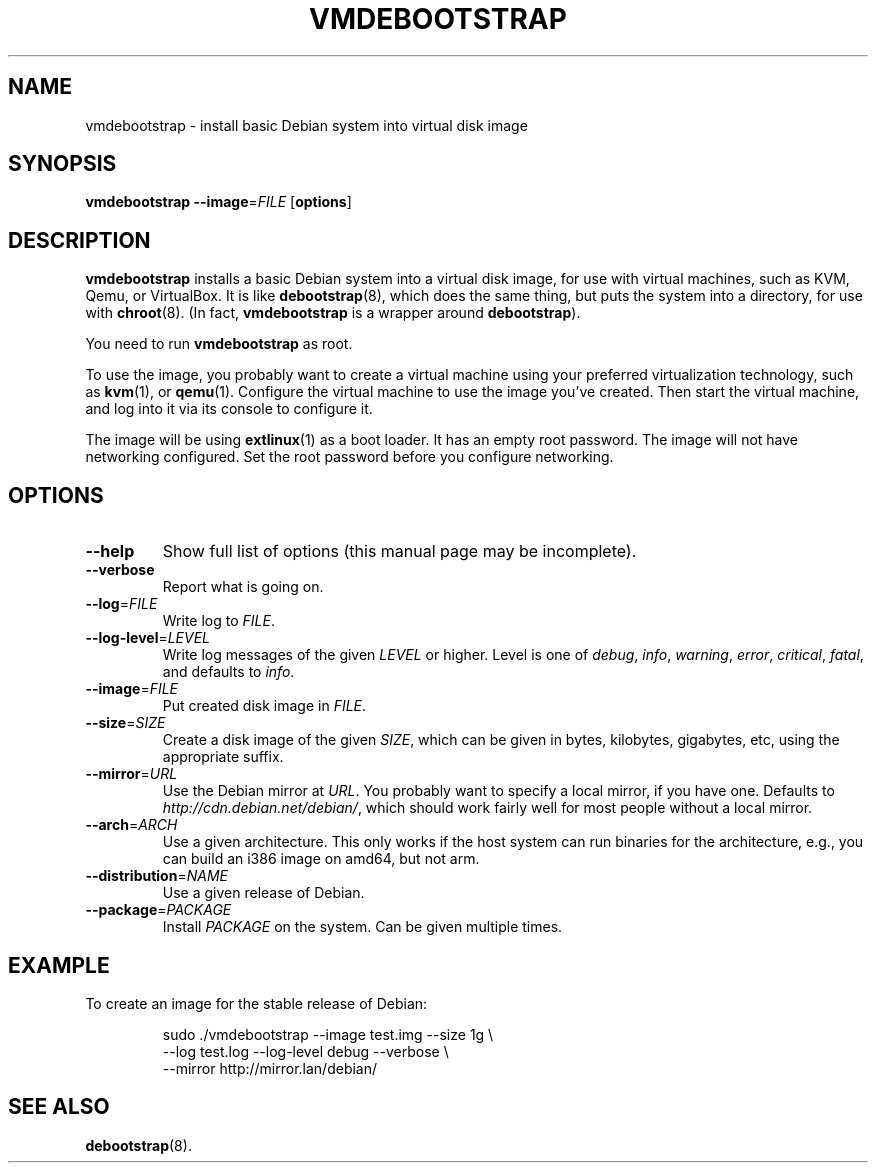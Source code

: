.\" Copyright 2011 Lars Wirzenius <liw@liw.fi>
.\" 
.\" This program is free software: you can redistribute it and/or modify
.\" it under the terms of the GNU General Public License as published by
.\" the Free Software Foundation, either version 3 of the License, or
.\" (at your option) any later version.
.\" 
.\" This program is distributed in the hope that it will be useful,
.\" but WITHOUT ANY WARRANTY; without even the implied warranty of
.\" MERCHANTABILITY or FITNESS FOR A PARTICULAR PURPOSE.  See the
.\" GNU General Public License for more details.
.\" 
.\" You should have received a copy of the GNU General Public License
.\" along with this program.  If not, see <http://www.gnu.org/licenses/>.
.\"
.TH VMDEBOOTSTRAP 8
.SH NAME
vmdebootstrap \- install basic Debian system into virtual disk image
.SH SYNOPSIS
.B vmdebootstrap
.BR \-\-image =\fIFILE
.RB [ options ]
.SH DESCRIPTION
.B vmdebootstrap
installs a basic Debian system into a virtual disk image,
for use with virtual machines,
such as KVM, Qemu, or VirtualBox.
It is like
.BR debootstrap (8),
which does the same thing, but puts the system into a directory,
for use with
.BR chroot (8).
(In fact,
.B vmdebootstrap
is a wrapper around
.BR debootstrap ).
.PP
You need to run
.B vmdebootstrap
as root.
.PP
To use the image,
you probably want to create a virtual machine using your preferred
virtualization technology, such as 
.BR kvm (1),
or
.BR qemu (1).
Configure the virtual machine to use the image you've created.
Then start the virtual machine,
and log into it via its console to configure it.
.PP
The image will be using
.BR extlinux (1)
as a boot loader.
It has an empty root password.
The image will not have networking configured.
Set the root password before you configure networking.
.SH OPTIONS
.TP
.BR \-\-help
Show full list of options (this manual page may be incomplete).
.TP
.BR \-\-verbose
Report what is going on.
.TP
.BR \-\-log =\fIFILE
Write log to 
.IR FILE .
.TP
.BR \-\-log\-level =\fILEVEL
Write log messages of the given
.I LEVEL
or higher.
Level is one of 
.IR debug ,
.IR info ,
.IR warning ,
.IR error ,
.IR critical ,
.IR fatal ,
and defaults to
.IR info .
.TP
.BR \-\-image =\fIFILE
Put created disk image in
.IR FILE .
.TP
.BR \-\-size =\fISIZE
Create a disk image of the given
.IR SIZE ,
which can be given in bytes,
kilobytes,
gigabytes,
etc,
using the appropriate suffix.
.TP
.BR \-\-mirror =\fIURL
Use the Debian mirror at
.IR URL .
You probably want to specify a local mirror, if you have one.
Defaults to
.IR http://cdn.debian.net/debian/ ,
which should work fairly well for most people without a local mirror.
.TP
.BR \-\-arch =\fIARCH
Use a given architecture.
This only works if the host system can run binaries for the architecture,
e.g., you can build an i386 image on amd64, but not arm.
.TP
.BR \-\-distribution =\fINAME
Use a given release of Debian.
.TP
.BR \-\-package =\fIPACKAGE
Install 
.I PACKAGE
on the system.
Can be given multiple times.
.SH EXAMPLE
To create an image for the stable release of Debian:
.nf
.IP
sudo ./vmdebootstrap --image test.img --size 1g \\
    --log test.log --log-level debug --verbose \\
    --mirror http://mirror.lan/debian/
.SH "SEE ALSO"
.BR debootstrap (8).
